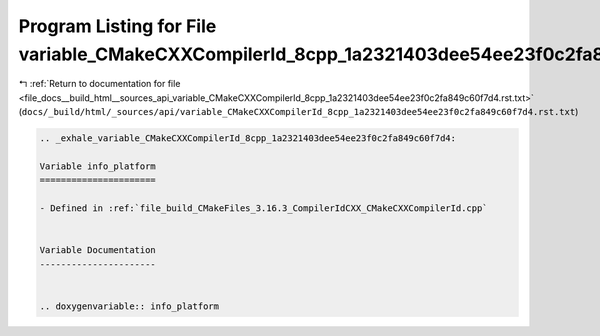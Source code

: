 
.. _program_listing_file_docs__build_html__sources_api_variable_CMakeCXXCompilerId_8cpp_1a2321403dee54ee23f0c2fa849c60f7d4.rst.txt:

Program Listing for File variable_CMakeCXXCompilerId_8cpp_1a2321403dee54ee23f0c2fa849c60f7d4.rst.txt
====================================================================================================

|exhale_lsh| :ref:`Return to documentation for file <file_docs__build_html__sources_api_variable_CMakeCXXCompilerId_8cpp_1a2321403dee54ee23f0c2fa849c60f7d4.rst.txt>` (``docs/_build/html/_sources/api/variable_CMakeCXXCompilerId_8cpp_1a2321403dee54ee23f0c2fa849c60f7d4.rst.txt``)

.. |exhale_lsh| unicode:: U+021B0 .. UPWARDS ARROW WITH TIP LEFTWARDS

.. code-block:: cpp

   .. _exhale_variable_CMakeCXXCompilerId_8cpp_1a2321403dee54ee23f0c2fa849c60f7d4:
   
   Variable info_platform
   ======================
   
   - Defined in :ref:`file_build_CMakeFiles_3.16.3_CompilerIdCXX_CMakeCXXCompilerId.cpp`
   
   
   Variable Documentation
   ----------------------
   
   
   .. doxygenvariable:: info_platform

